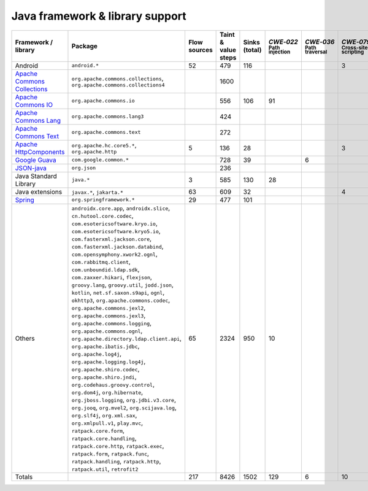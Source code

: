 Java framework & library support
================================

.. csv-table::
   :header-rows: 1
   :class: fullWidthTable
   :widths: auto

   Framework / library,Package,Flow sources,Taint & value steps,Sinks (total),`CWE‑022` :sub:`Path injection`,`CWE‑036` :sub:`Path traversal`,`CWE‑079` :sub:`Cross-site scripting`,`CWE‑089` :sub:`SQL injection`,`CWE‑090` :sub:`LDAP injection`,`CWE‑094` :sub:`Code injection`,`CWE‑319` :sub:`Cleartext transmission`
   Android,``android.*``,52,479,116,,,3,67,,,
   `Apache Commons Collections <https://commons.apache.org/proper/commons-collections/>`_,"``org.apache.commons.collections``, ``org.apache.commons.collections4``",,1600,,,,,,,,
   `Apache Commons IO <https://commons.apache.org/proper/commons-io/>`_,``org.apache.commons.io``,,556,106,91,,,,,,15
   `Apache Commons Lang <https://commons.apache.org/proper/commons-lang/>`_,``org.apache.commons.lang3``,,424,,,,,,,,
   `Apache Commons Text <https://commons.apache.org/proper/commons-text/>`_,``org.apache.commons.text``,,272,,,,,,,,
   `Apache HttpComponents <https://hc.apache.org/>`_,"``org.apache.hc.core5.*``, ``org.apache.http``",5,136,28,,,3,,,,25
   `Google Guava <https://guava.dev/>`_,``com.google.common.*``,,728,39,,6,,,,,
   `JSON-java <https://github.com/stleary/JSON-java>`_,``org.json``,,236,,,,,,,,
   Java Standard Library,``java.*``,3,585,130,28,,,7,,,10
   Java extensions,"``javax.*``, ``jakarta.*``",63,609,32,,,4,,1,1,2
   `Spring <https://spring.io/>`_,``org.springframework.*``,29,477,101,,,,19,14,,29
   Others,"``androidx.core.app``, ``androidx.slice``, ``cn.hutool.core.codec``, ``com.esotericsoftware.kryo.io``, ``com.esotericsoftware.kryo5.io``, ``com.fasterxml.jackson.core``, ``com.fasterxml.jackson.databind``, ``com.opensymphony.xwork2.ognl``, ``com.rabbitmq.client``, ``com.unboundid.ldap.sdk``, ``com.zaxxer.hikari``, ``flexjson``, ``groovy.lang``, ``groovy.util``, ``jodd.json``, ``kotlin``, ``net.sf.saxon.s9api``, ``ognl``, ``okhttp3``, ``org.apache.commons.codec``, ``org.apache.commons.jexl2``, ``org.apache.commons.jexl3``, ``org.apache.commons.logging``, ``org.apache.commons.ognl``, ``org.apache.directory.ldap.client.api``, ``org.apache.ibatis.jdbc``, ``org.apache.log4j``, ``org.apache.logging.log4j``, ``org.apache.shiro.codec``, ``org.apache.shiro.jndi``, ``org.codehaus.groovy.control``, ``org.dom4j``, ``org.hibernate``, ``org.jboss.logging``, ``org.jdbi.v3.core``, ``org.jooq``, ``org.mvel2``, ``org.scijava.log``, ``org.slf4j``, ``org.xml.sax``, ``org.xmlpull.v1``, ``play.mvc``, ``ratpack.core.form``, ``ratpack.core.handling``, ``ratpack.core.http``, ``ratpack.exec``, ``ratpack.form``, ``ratpack.func``, ``ratpack.handling``, ``ratpack.http``, ``ratpack.util``, ``retrofit2``",65,2324,950,10,,,14,18,,5
   Totals,,217,8426,1502,129,6,10,107,33,1,86

